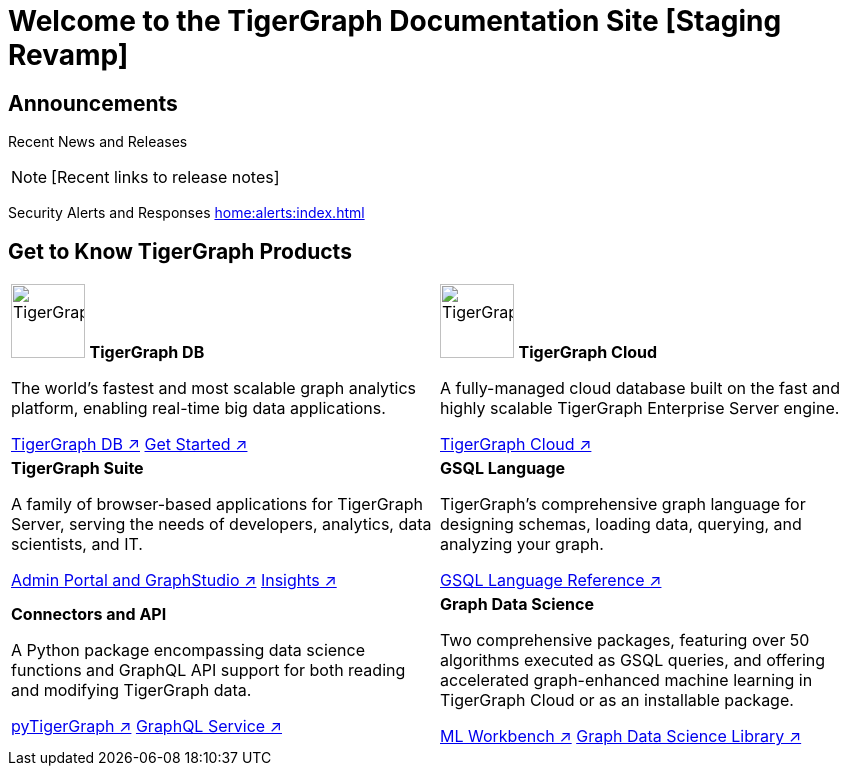 = Welcome to the TigerGraph Documentation Site [Staging Revamp]
:navtitle: home
:page-role: home

== Announcements

Recent News and Releases

NOTE: [Recent links to release notes]

Security Alerts and Responses
xref:home:alerts:index.adoc[]

== Get to Know TigerGraph Products
[.home-card,cols="2",grid=none,frame=none]
|===
a|

image:TigerGraphLogoNOBG-homecard.png[alt=TigerGraphDB,width=74,height=74]
*TigerGraph DB*

//image::TigerGraphLogoNOBG-homecard.png[alt=TigerGraphDB,width=64,height=64]

The world’s fastest and most scalable graph analytics platform, enabling real-time big data applications.

xref:tigergraph-server:intro:index.adoc[TigerGraph DB ↗]
xref:3.9@tigergraph-server:getting-started:index.adoc[Get Started ↗]

a|
image:cloudIcon-homecard.png[alt=TigerGraphDB,width=74,height=74] *TigerGraph Cloud*

A fully-managed cloud database built on the fast and highly scalable TigerGraph Enterprise Server engine.

xref:cloud:start:overview.adoc[TigerGraph Cloud ↗]

a|
*TigerGraph Suite*

A family of browser-based applications for TigerGraph Server, serving the needs of developers, analytics, data scientists, and IT.


xref:3.9@gui:intro:index.adoc[Admin Portal and GraphStudio ↗] xref:insights:intro:index.adoc[Insights ↗]


a|
*GSQL Language*

TigerGraph's comprehensive graph language for designing schemas, loading data, querying, and analyzing your graph.

xref:gsql-ref:intro:index.adoc[GSQL Language Reference ↗]

a|
*Connectors and API*

A Python package encompassing data science functions and
GraphQL API support for both reading and modifying TigerGraph data.

xref:pytigergraph:intro:index.adoc[pyTigerGraph ↗]
xref:3.9@graphql:ROOT:index.adoc[GraphQL Service ↗]

a|
*Graph Data Science*

Two comprehensive packages,
featuring over 50 algorithms executed as GSQL queries,
and offering accelerated graph-enhanced machine learning in TigerGraph Cloud or as an installable package.

xref:ml-workbench:intro:index.adoc[ML Workbench ↗]
xref:graph-ml:intro:index.adoc[Graph Data Science Library ↗]

a|
|===

